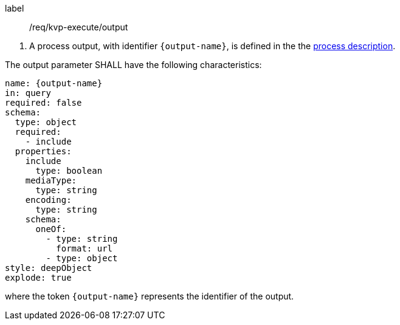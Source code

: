 [[req_kvp-execute_output]]
[requirement]
====
[%metadata]
label:: /req/kvp-execute/output
[.component,class=conditions]
--
. A process output, with identifier `{output-name}`, is defined in the the <<sc_process_description,process description>>.
--

[.component,class=part]
--
The output parameter SHALL have the following characteristics:

[source,yaml]
----
name: {output-name}
in: query
required: false
schema:
  type: object
  required:
    - include
  properties:
    include
      type: boolean
    mediaType:
      type: string
    encoding:
      type: string
    schema:
      oneOf:
        - type: string
          format: url
        - type: object
style: deepObject
explode: true
----

where the token `{output-name}` represents the identifier of the output.
====
